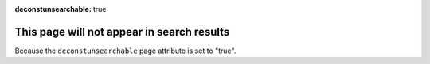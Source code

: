 :deconstunsearchable: true

This page will not appear in search results
===========================================

Because the ``deconstunsearchable`` page attribute is set to "true".
